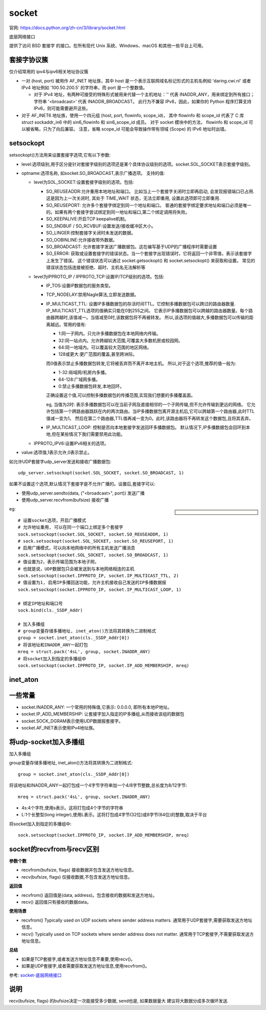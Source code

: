 =========================
socket
=========================


.. post:: 2023-02-20 22:06:49
  :tags: python, python标准库
  :category: 后端
  :author: YanQue
  :location: CD
  :language: zh-cn


官网: https://docs.python.org/zh-cn/3/library/socket.html

| 底层网络接口

提供了访问 BSD 套接字 的接口。在所有现代 Unix 系统、Windows、macOS 和其他一些平台上可用。


套接字协议簇
=========================

| 仅介绍常用的 ipv4与ipv6相关地址协议簇

- 一对 (host, port) 被用作 AF_INET 地址族，其中 host 是一个表示互联网域名标记形式的主机名例如 'daring.cwi.nl'
  或者 IPv4 地址例如 '100.50.200.5' 的字符串，而 port 是一个整数值。

  - 对于 IPv4 地址，有两种可接受的特殊形式被用来代替一个主机地址：'' 代表 INADDR_ANY，用来绑定到所有接口；
    字符串 '<broadcast>' 代表 INADDR_BROADCAST。
    此行为不兼容 IPv6，因此，如果你的 Python 程序打算支持 IPv6，则可能需要避开这些。
- 对于 AF_INET6 地址族，使用一个四元组 (host, port, flowinfo, scope_id)，
  其中 flowinfo 和 scope_id 代表了 C 库 struct sockaddr_in6
  中的 sin6_flowinfo 和 sin6_scope_id 成员。
  对于 socket 模块中的方法， flowinfo 和 scope_id 可以被省略，只为了向后兼容。
  注意，省略 scope_id 可能会导致操作带有领域 (Scope) 的 IPv6 地址时出错。

setsockopt
=========================

setsockopt()方法用来设置套接字选项,它有以下参数:

- level:选项级别,用于区分是针对套接字级别的选项还是某个具体协议级别的选项。socket.SOL_SOCKET表示套接字级别。
- optname:选项名称, 如socket.SO_BROADCAST,表示广播选项。
  支持的值:

  - level为SOL_SOCKET:设置套接字级别的选项。包括:

    - SO_REUSEADDR:允许重用本地地址和端口。
      比如当上一个套接字关闭时立即再启动, 会发现报错端口已占用.
      这是因为上一次关闭时, 其处于 TIME_WAIT 状态，无法立即重用, 设置此选项即可立即重用.
    - SO_REUSEPORT: 允许多个套接字绑定到同一个地址和端口。
      普通的套接字绑定要求地址和端口必须是唯一的。如果有两个套接字尝试绑定到同一地址和端口,第二个绑定调用将失败。
    - SO_KEEPALIVE:开启TCP keepalive机制。
    - SO_SNDBUF / SO_RCVBUF:设置发送/接收缓冲区大小。
    - SO_LINGER:控制套接字关闭时未发送的数据。
    - SO_OOBINLINE:允许接收带外数据。
    - SO_BROADCAST: 允许套接字发送广播数据包。这在编写基于UDP的广播程序时需要设置
    - SO_ERROR: 获取或设置套接字的错误状态。当一个套接字出现错误时，它将返回一个非零值，表示该套接字上发生了错误。
      这个错误状态可以通过 socket.getsockopt() 和 socket.setsockopt() 来获取和设置。
      常见的错误状态包括连接被拒绝、超时、主机名无法解析等

  - level为IPPROTO_IP / IPPROTO_TCP:设置IP/TCP级别的选项。包括:

    - IP_TOS:设置IP数据包的服务类型。
    - TCP_NODELAY:禁用Nagle算法,立即发送数据。
    - IP_MULTICAST_TTL: 设置IP多播数据包的存活时间TTL。它控制多播数据包可以跨过的路由器数量.
      IP_MULTICAST_TTL选项的值确实只能在0到255之间。
      它表示IP多播数据包可以跨越的路由器数量。每个路由器跨越时,该值减一。当值减至0时,该数据包将不再被转发。
      所以,该选项的值越大,多播数据包可以传输的距离越远。常用的值有:

      - 1:同一子网内。只允许多播数据包在本地网络内传输。
      - 32:同一站点内。允许跨越较大范围,可覆盖大多数机房或校园网。
      - 64:同一地域内。可以覆盖较大范围的地区网络。
      - 128或更大:更广范围的覆盖,甚至跨洲际。

      而0值表示禁止多播数据包转发,它将被丢弃而不离开本地主机。
      所以,对于这个选项,推荐的值一般为:

      - 1-32:局域网/机房内多播。
      - 64-128:广域网多播。
      - 0:禁止多播数据包转发,本地回环。

      正确设置这个值,可以控制多播数据包的传播范围,实现我们想要的多播覆盖面。

      eg, 当值为2时: 表示多播数据包可以在当前子网及直接相邻的一个子网传输,但不允许传输到更远的网络。
      它允许包括第一个跨路由器跳跃在内的两次路由。当IP多播数据包离开源主机后,它可以跨越第一个路由器,此时TTL值减一变为1。
      然后在第二个路由器,TTL值再减一变为0。此时,该路由器将不再转发这个数据包,且将其丢弃。

    - IP_MULTICAST_LOOP: 控制是否向本地套接字发送回环多播数据包。
      默认情况下,IP多播数据包会回环到本地,但在某些情况下我们需要禁用此功能。

  - IPPROTO_IPV6:设置IPv6相关的选项。

- value:选项值,1表示允许,0表示禁止。

如允许UDP套接字udp_server发送和接收广播数据包::

  udp_server.setsockopt(socket.SOL_SOCKET, socket.SO_BROADCAST, 1)

如果不设置这个选项,默认情况下套接字是不允许广播的。设置后,套接字可以:

- 使用udp_server.sendto(data, ("<broadcast>", port)) 发送广播
- 使用udp_server.recvfrom(bufsize) 接收广播

.. sidebar::

  .. function:: socket.setsockopt(level, optname, value: int)
    :noindex:
  .. function:: socket.setsockopt(level, optname, value: buffer)
    :noindex:
  .. function:: socket.setsockopt(level, optname, None, optlen: int)
    :noindex:

    设置给定套接字选项的值（参阅 Unix 手册页 setsockopt(2) ）。
    所需的符号常量（ SO_* 等）已定义在本 socket 模块中。
    该值可以是整数、None 或表示缓冲区的 字节类对象。
    在后一种情况下，由调用者确保字节串中包含正确的数据位
    （关于将 C 结构体编码为字节串的方法，请参阅可选的内置模块 struct ）。
    当 value 设置为 None 时，必须设置 optlen 参数。
    这相当于调用 setsockopt() C 函数时使用了 optval=NULL 和 optlen=optlen 参数。

eg::

  # 设置socket选项，开启广播模式
  # 允许地址重用, 可以在同一个端口上绑定多个套接字
  sock.setsockopt(socket.SOL_SOCKET, socket.SO_REUSEADDR, 1)
  # sock.setsockopt(socket.SOL_SOCKET, socket.SO_REUSEPORT, 1)
  # 启用广播模式，可以向本地网络中的所有主机发送广播消息
  sock.setsockopt(socket.SOL_SOCKET, socket.SO_BROADCAST, 1)
  # 值设置为2，表示传输范围为本地子网，
  # 也就是说，UDP数据包只会被发送到与本地网络相连的主机
  sock.setsockopt(socket.IPPROTO_IP, socket.IP_MULTICAST_TTL, 2)
  # 值设置为1, 启用IP多播回送功能，允许主机接收自己发送的IP多播数据报
  sock.setsockopt(socket.IPPROTO_IP, socket.IP_MULTICAST_LOOP, 1)

  # 绑定IP地址和端口号
  sock.bind(cls._SSDP_Addr)

  # 加入多播组
  # group变量存储多播地址, inet_aton()方法将其转换为二进制格式
  group = socket.inet_aton(cls._SSDP_Addr[0])
  # 将该地址和INADDR_ANY一起打包
  mreq = struct.pack('4sL', group, socket.INADDR_ANY)
  # 将socket加入到指定的多播组中
  sock.setsockopt(socket.IPPROTO_IP, socket.IP_ADD_MEMBERSHIP, mreq)

inet_aton
=========================

.. function:: socket.inet_aton(ip_string)

  将给定的地址字符串转换为32位二进制格式返回

  inet_aton() 也接受句点数少于三的字符串，详情请参阅 Unix 手册 inet(3)。

  如果传入本函数的 IPv4 地址字符串无效，则抛出 OSError。注意，具体什么样的地址有效取决于 inet_aton() 的底层 C 实现。

  inet_aton() 不支持 IPv6，在 IPv4/v6 双协议栈下应使用 inet_pton() 来代替。

一些常量
=========================

- socket.INADDR_ANY: 一个常用的特殊值,它表示: 0.0.0.0, 即所有本地IP地址。
- socket.IP_ADD_MEMBERSHIP: 让套接字加入指定的IP多播组,从而接收该组的数据包
- socket.SOCK_DGRAM表示使用UDP数据报套接字。
- socket.AF_INET表示使用IPv4地址族。

将udp-socket加入多播组
=========================

加入多播组

group变量存储多播地址, inet_aton()方法将其转换为二进制格式::

  group = socket.inet_aton(cls._SSDP_Addr[0])

将该地址和INADDR_ANY一起打包成一个4字节字符串加一个4/8字节整数,总长度为8/12字节::

  mreq = struct.pack('4sL', group, socket.INADDR_ANY)

- 4s:4个字符,使用s表示。这将打包成4个字节的字符串
- L:1个长整型(long integer),使用L表示。这将打包成4字节(32位)或8字节(64位)的整数,取决于平台

将socket加入到指定的多播组中::

  sock.setsockopt(socket.IPPROTO_IP, socket.IP_ADD_MEMBERSHIP, mreq)

socket的recvfrom与recv区别
==================================================

**参数个数**

- recvfrom(bufsize, flags) 接收数据并包含发送方地址信息。
- recv(bufsize, flags) 仅接收数据,不包含发送方地址信息。

**返回值**

- recvfrom() 返回值是(data, address)。包含接收的数据和发送方地址。
- recv() 返回值只有接收的数据data。

**使用场景**

- recvfrom() Typically used on UDP sockets where sender address matters.
  通常用于UDP套接字,需要获取发送方地址信息。
- recv() Typically used on TCP sockets where sender address does not matter.
  通常用于TCP套接字,不需要获取发送方地址信息。

**总结**

- 如果是TCP套接字,或者发送方地址信息不重要,使用recv()。
- 如果是UDP套接字,或者需要获取发送方地址信息,使用recvfrom()。


参考: `socket-底层网络接口 <https://docs.python.org/zh-cn/3/library/socket.html?#module-socket>`_

说明
==================================================

recv(bufsize, flags) 的bufsize决定一次能接受多少数据, send也是, 如果数据量大
建议将大数据分成多次循环发送.
